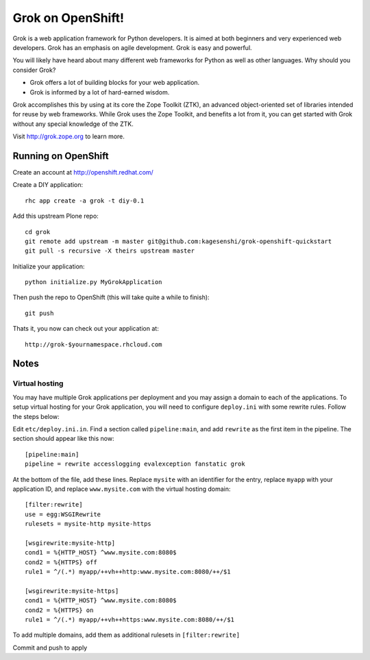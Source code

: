 =====================
Grok on OpenShift!
=====================

Grok is a web application framework for Python developers. It is aimed at both
beginners and very experienced web developers. Grok has an emphasis on agile
development. Grok is easy and powerful.

You will likely have heard about many different web frameworks for Python as
well as other languages. Why should you consider Grok?

* Grok offers a lot of building blocks for your web application.
* Grok is informed by a lot of hard-earned wisdom.

Grok accomplishes this by using at its core the Zope Toolkit (ZTK), an
advanced object-oriented set of libraries intended for reuse by web
frameworks. While Grok uses the Zope Toolkit, and benefits a lot from
it, you can get started with Grok without any special knowledge of the
ZTK.

Visit http://grok.zope.org to learn more.

Running on OpenShift
=====================

Create an account at http://openshift.redhat.com/

Create a DIY application::
  
  rhc app create -a grok -t diy-0.1

Add this upstream Plone repo::
  
  cd grok
  git remote add upstream -m master git@github.com:kagesenshi/grok-openshift-quickstart
  git pull -s recursive -X theirs upstream master

Initialize your application::
  
  python initialize.py MyGrokApplication

Then push the repo to OpenShift (this will take quite a while to finish)::
  
  git push

Thats it, you now can check out your application at::

  http://grok-$yournamespace.rhcloud.com

Notes
======

Virtual hosting
---------------

You may have multiple Grok applications per deployment and you may assign a 
domain to each of the applications. To setup virtual hosting for your
Grok application, you will need to configure ``deploy.ini`` with some
rewrite rules. Follow the steps below:

Edit ``etc/deploy.ini.in``. Find a section called ``pipeline:main``, and add
``rewrite`` as the first item in the pipeline. The section should appear like
this now::
  
  [pipeline:main]
  pipeline = rewrite accesslogging evalexception fanstatic grok

At the bottom of the file, add these lines. Replace ``mysite`` with an 
identifier for the entry, replace ``myapp`` with your application ID,
and replace ``www.mysite.com`` with the virtual hosting domain::

  [filter:rewrite]
  use = egg:WSGIRewrite
  rulesets = mysite-http mysite-https
  
  [wsgirewrite:mysite-http]
  cond1 = %{HTTP_HOST} ^www.mysite.com:8080$
  cond2 = %{HTTPS} off
  rule1 = ^/(.*) myapp/++vh++http:www.mysite.com:8080/++/$1
  
  [wsgirewrite:mysite-https]
  cond1 = %{HTTP_HOST} ^www.mysite.com:8080$
  cond2 = %{HTTPS} on
  rule1 = ^/(.*) myapp/++vh++https:www.mysite.com:8080/++/$1
  

To add multiple domains, add them as additional rulesets in 
``[filter:rewrite]``

Commit and push to apply
